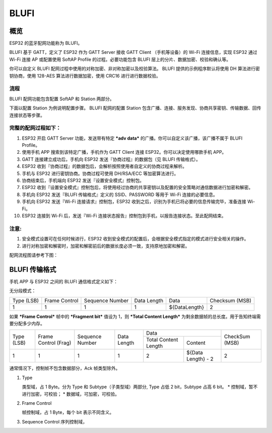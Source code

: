 BLUFI
*****

概览
====
ESP32 的蓝牙配网功能称为 BLUFI。

BLUFI 基于 GATT，定义了 ESP32 作为 GATT Server 接收 GATT Client （手机等设备）的 Wi-Fi 连接信息，实现 ESP32 通过 Wi-Fi 连接 AP 或配置使用 SoftAP Profile 的过程。必要功能包含 BLUFI 层上的分片、数据加密、校验和确认等。

你可以自定义 BLUFI 配网过程中使用的对称加密、非对称加密以及校验算法。 BLUFI 提供的示例程序默认将使用 DH 算法进行密钥协商，使用 128-AES 算法进行数据加密，使用 CRC16 进行进行数据校验。

流程
----
BLUFI 配网功能包含配置 SoftAP 和 Station 两部分。

下面以配置 Station 为例说明配置步骤。
BLUFI 配网的配置 Station 包含广播、连接、服务发现、协商共享密钥、传输数据、回传连接状态等步骤。

完整的配网过程如下：
----------------

1. ESP32 开启 GATT Server 功能，发送带有特定 ***adv data*** 的广播。你可以自定义该广播，该广播不属于 BLUFI Profile。

2. 使用手机 APP 搜索到该特定广播，手机作为 GATT Client 连接 ESP32。你可以决定使用哪款手机 APP。

3. GATT 连接建立成功后，手机向 ESP32 发送『协商过程』的数据包（见 BLUFI 传输格式）。

4. ESP32 收到『协商过程』的数据包后，会解析按照使用者自定义的协商过程来解析。

5. 手机与 ESP32 进行密钥协商。协商过程可使用 DH/RSA/ECC 等加密算法进行。

6. 协商结束后，手机端向 ESP32 发送『设置安全模式』控制包。

7. ESP32 收到『设置安全模式』控制包后，将使用经过协商的共享密钥以及配置的安全策略对通信数据进行加密和解密。

8. 手机向 ESP32 发送『BLUFI 传输格式』定义的 SSID、PASSWORD 等用于 Wi-Fi 连接的必要信息。

9. 手机向 ESP32 发送『Wi-Fi 连接请求』控制包，ESP32 收到之后，识别为手机已将必要的信息传输完毕，准备连接 Wi-Fi。

10. ESP32 连接到 Wi-Fi 后，发送『Wi-Fi 连接状态报告』控制包到手机，以报告连接状态。至此配网结束。

注意:
----
1. 安全模式设置可在任何时候进行，ESP32 收到安全模式的配置后，会根据安全模式指定的模式进行安全相关的操作。

2. 进行对称加密和解密时，加密和解密前后的数据长度必须一致，支持原地加密和解密。

配网流程图请参考下图：



BLUFI 传输格式
=============
手机 APP 与 ESP32 之间的 BLUFI 通信格式定义如下：

无分段模式：

+-------+---------+----------+--------+---------------+----------+
| Type  | Frame   | Sequence | Data   | Data          | Checksum |
| (LSB) | Control | Number   | Length |               | (MSB)    |
+-------+---------+----------+--------+---------------+----------+
| 1     | 1       | 1        | 1      | ${DataLength} | 2        |
+-------+---------+----------+--------+---------------+----------+

如果 ***Frame Control*** 帧中的 ***Fragment bit*** 值设为 1，则 ***Total Content Length*** 为剩余数据帧的总长度。用于告知终端需要分配多少内存。

+-------+---------+----------+--------+------------------------------+----------+
| Type  | Frame   | Sequence | Data   | Data                         | CheckSum |
+ (LSB) + Control + Number   + Length +---------+--------------------+ (MSB)    +
|       | (Frag)  |          |        | Total   | Content            |          |
|       |         |          |        | Content |                    |          |
|       |         |          |        | Length  |                    |          |
+-------+---------+----------+--------+---------+--------------------+----------+
| 1     | 1       | 1        | 1      | 2       | ${Data Length} - 2 | 2        |
+-------+---------+----------+--------+---------+--------------------+----------+

通常情况下，控制帧不包含数据部分，Ack 帧类型除外。

1. Type

   类型域，占 1 Byte。分为 Type 和 Subtype（子类型域）两部分, Type 占低 2 bit，Subtype 占高 6 bit。
   * 控制域，暂不进行加密，可校验；
   * 数据域，可加密，可校验。

2. Frame Control

   帧控制域，占 1 Byte，每个 bit 表示不同含义。

3. Sequence Control
   序列控制域，
